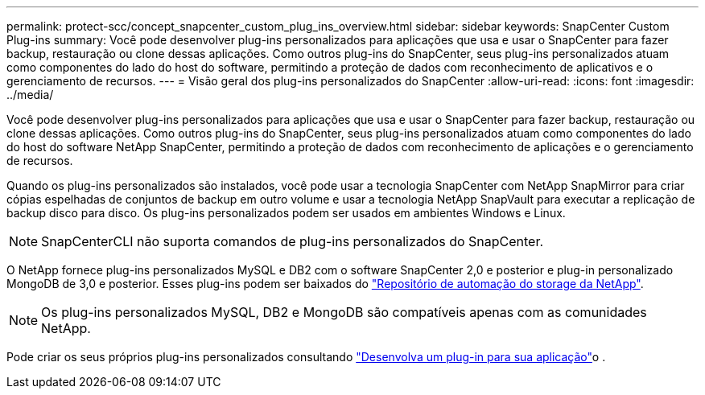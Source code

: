---
permalink: protect-scc/concept_snapcenter_custom_plug_ins_overview.html 
sidebar: sidebar 
keywords: SnapCenter Custom Plug-ins 
summary: Você pode desenvolver plug-ins personalizados para aplicações que usa e usar o SnapCenter para fazer backup, restauração ou clone dessas aplicações. Como outros plug-ins do SnapCenter, seus plug-ins personalizados atuam como componentes do lado do host do software, permitindo a proteção de dados com reconhecimento de aplicativos e o gerenciamento de recursos. 
---
= Visão geral dos plug-ins personalizados do SnapCenter
:allow-uri-read: 
:icons: font
:imagesdir: ../media/


[role="lead"]
Você pode desenvolver plug-ins personalizados para aplicações que usa e usar o SnapCenter para fazer backup, restauração ou clone dessas aplicações. Como outros plug-ins do SnapCenter, seus plug-ins personalizados atuam como componentes do lado do host do software NetApp SnapCenter, permitindo a proteção de dados com reconhecimento de aplicações e o gerenciamento de recursos.

Quando os plug-ins personalizados são instalados, você pode usar a tecnologia SnapCenter com NetApp SnapMirror para criar cópias espelhadas de conjuntos de backup em outro volume e usar a tecnologia NetApp SnapVault para executar a replicação de backup disco para disco. Os plug-ins personalizados podem ser usados em ambientes Windows e Linux.


NOTE: SnapCenterCLI não suporta comandos de plug-ins personalizados do SnapCenter.

O NetApp fornece plug-ins personalizados MySQL e DB2 com o software SnapCenter 2,0 e posterior e plug-in personalizado MongoDB de 3,0 e posterior. Esses plug-ins podem ser baixados do https://automationstore.netapp.com/home.shtml["Repositório de automação do storage da NetApp"^].


NOTE: Os plug-ins personalizados MySQL, DB2 e MongoDB são compatíveis apenas com as comunidades NetApp.

Pode criar os seus próprios plug-ins personalizados consultando link:concept_develop_a_plug_in_for_your_application.html["Desenvolva um plug-in para sua aplicação"^]o .
